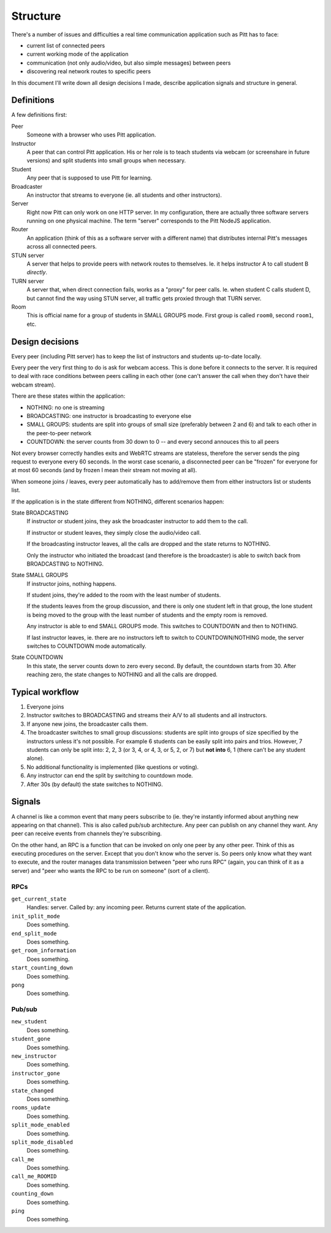 .. _structure:

=========
Structure
=========

There's a number of issues and difficulties a real time communication
application such as Pitt has to face:

* current list of connected peers
* current working mode of the application
* communication (not only audio/video, but also simple messages) between peers
* discovering real network routes to specific peers

In this document I'll write down all design decisions I made, describe
application signals and structure in general.

Definitions
-----------

A few definitions first:

Peer
  Someone with a browser who uses Pitt application.

Instructor
  A peer that can control Pitt application.  His or her role is to teach
  students via webcam (or screenshare in future versions) and split students
  into small groups when necessary.

Student
  Any peer that is supposed to use Pitt for learning.

Broadcaster
  An instructor that streams to everyone (ie. all students and other
  instructors).

Server
  Right now Pitt can only work on one HTTP server.  In my configuration, there
  are actually three software servers running on one physical machine.  The
  term "server" corresponds to the Pitt NodeJS application.

Router
  An application (think of this as a software server with a different name)
  that distributes internal Pitt's messages across all connected peers.

STUN server
  A server that helps to provide peers with network routes to themselves.  Ie.
  it helps instructor A to call student B *directly*.

TURN server
  A server that, when direct connection fails, works as a "proxy" for peer
  calls.  Ie. when student C calls student D, but cannot find the way using
  STUN server, all traffic gets proxied through that TURN server.

Room
  This is official name for a group of students in SMALL GROUPS mode.  First
  group is called ``room0``, second ``room1``, etc.

Design decisions
----------------

Every peer (including Pitt server) has to keep the list of instructors and
students up-to-date locally.

Every peer the very first thing to do is ask for webcam access.  This is done
before it connects to the server.  It is required to deal with race conditions
between peers calling in each other (one can't answer the call when they don't
have their webcam stream).

There are these states within the application:

* NOTHING: no one is streaming
* BROADCASTING: one instructor is broadcasting to everyone else
* SMALL GROUPS: students are split into groups of small size (preferably
  between 2 and 6) and talk to each other in the peer-to-peer network
* COUNTDOWN: the server counts from 30 down to 0 -- and every second annouces
  this to all peers

Not every browser correctly handles exits and WebRTC streams are stateless,
therefore the server sends the ping request to everyone every 60 seconds.
In the worst case scenario, a disconnected peer can be "frozen" for everyone
for at most 60 seconds (and by frozen I mean their stream not moving at all).

When someone joins / leaves, every peer automatically has to add/remove them
from either instructors list or students list.

If the application is in the state different from NOTHING, different scenarios
happen:

State BROADCASTING
  If instructor or student joins, they ask the broadcaster instructor to add
  them to the call.

  If instructor or student leaves, they simply close the audio/video call.

  If the broadcasting instructor leaves, all the calls are dropped and the
  state returns to NOTHING.

  Only the instructor who initiated the broadcast (and therefore is the
  broadcaster) is able to switch back from BROADCASTING to NOTHING.

State SMALL GROUPS
  If instructor joins, nothing happens.

  If student joins, they're added to the room with the least number of
  students.

  If the students leaves from the group discussion, and there is only one
  student left in that group, the lone student is being moved to the group
  with the least number of students and the empty room is removed.

  Any instructor is able to end SMALL GROUPS mode.  This switches to COUNTDOWN
  and then to NOTHING.

  If last instructor leaves, ie. there are no instructors left to switch to
  COUNTDOWN/NOTHING mode, the server switches to COUNTDOWN mode automatically.

State COUNTDOWN
  In this state, the server counts down to zero every second.  By default, the
  countdown starts from 30.  After reaching zero, the state changes to NOTHING
  and all the calls are dropped.

Typical workflow
----------------

1. Everyone joins
2. Instructor switches to BROADCASTING and streams their A/V to all students
   and all instructors.
3. If anyone new joins, the broadcaster calls them.
4. The broadcaster switches to small group discussions: students are split into
   groups of size specified by the instructors unless it's not possible.  For
   example 6 students can be easily split into pairs and trios.  However,
   7 students can only be split into: 2, 2, 3 (or 3, 4, or 4, 3, or 5,
   2, or 7) but **not into** 6, 1 (there can't be any student alone).
5. No additional functionality is implemented (like questions or voting).
6. Any instructor can end the split by switching to countdown mode.
7. After 30s (by default) the state switches to NOTHING.

Signals
-------

A channel is like a common event that many peers subscribe to (ie. they're
instantly informed about anything new appearing on that channel).  This is
also called pub/sub architecture.  Any peer can publish on any channel they
want.  Any peer can receive events from channels they're subscribing.

On the other hand, an RPC is a function that can be invoked on only one peer
by any other peer.  Think of this as executing procedures on the server.
Except that you don't know who the server is.  So peers only know what they
want to execute, and the router manages data transmission between "peer who
runs RPC" (again, you can think of it as a server) and "peer who wants the RPC
to be run on someone" (sort of a client).

RPCs
~~~~

.. todo: write them down

``get_current_state``
  Handles: server.
  Called by: any incoming peer.
  Returns current state of the application.

``init_split_mode``
  Does something.

``end_split_mode``
  Does something.

``get_room_information``
  Does something.

``start_counting_down``
  Does something.

``pong``
  Does something.


Pub/sub
~~~~~~~

.. todo: write them down

``new_student``
  Does something.

``student_gone``
  Does something.

``new_instructor``
  Does something.

``instructor_gone``
  Does something.

``state_changed``
  Does something.

``rooms_update``
  Does something.

``split_mode_enabled``
  Does something.

``split_mode_disabled``
  Does something.

``call_me``
  Does something.

``call_me_ROOMID``
  Does something.

``counting_down``
  Does something.

``ping``
  Does something.



.. function:: api:get_current_state(args, kwargs, details)

    Returns current state of the application.  It's mostly intended for
    newcomers, ie. people joining the session.

    :param list args: not used
    :param dict kwargs: the ``user_id`` contains newcomer's ID
    :param details: not used
    :returns: the list of students (``students``), the list of instructors
              (``instructors``), the current state (``state``),
              and additional data associated with that state (``state_data``)
              like the room for students to join.
    :rtype: dict